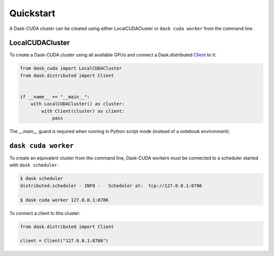Quickstart
==========

A Dask-CUDA cluster can be created using either LocalCUDACluster or ``dask cuda worker`` from the command line.

LocalCUDACluster
----------------

To create a Dask-CUDA cluster using all available GPUs and connect a Dask.distributed `Client <https://distributed.dask.org/en/latest/client.html>`_ to it:

.. code-block:: python

    from dask_cuda import LocalCUDACluster
    from dask.distributed import Client


    if __name__ == "__main__":
        with LocalCUDACluster() as cluster:
            with Client(cluster) as client:
	        pass

The `__main__` guard is required when running in Python script mode (instead of a notebook environment).

``dask cuda worker``
--------------------

To create an equivalent cluster from the command line, Dask-CUDA workers must be connected to a scheduler started with ``dask scheduler``:

.. code-block:: bash

    $ dask scheduler
    distributed.scheduler - INFO -   Scheduler at:  tcp://127.0.0.1:8786

    $ dask cuda worker 127.0.0.1:8786

To connect a client to this cluster:

.. code-block:: python

    from dask.distributed import Client

    client = Client("127.0.0.1:8786")
